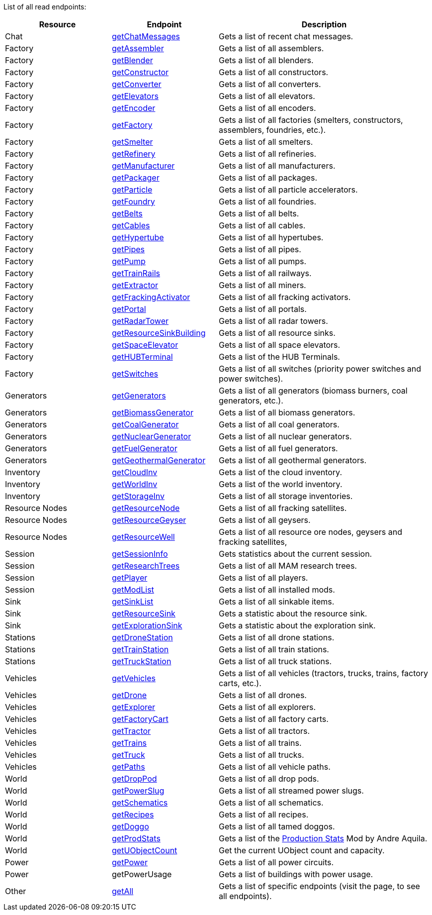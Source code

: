 ﻿List of all read endpoints:

[cols="1,1,2"]
|===
|Resource|Endpoint|Description

| Chat | xref:json/Read/getChatMessages.adoc[getChatMessages] | Gets a list of recent chat messages.

| Factory | xref:json/Read/getFactory.adoc[getAssembler] | Gets a list of all assemblers.
| Factory | xref:json/Read/getFactory.adoc[getBlender] | Gets a list of all blenders.
| Factory | xref:json/Read/getFactory.adoc[getConstructor] | Gets a list of all constructors.
| Factory | xref:json/Read/getFactory.adoc[getConverter] | Gets a list of all converters.
| Factory | xref:json/Read/getElevators.adoc[getElevators] | Gets a list of all elevators.
| Factory | xref:json/Read/getFactory.adoc[getEncoder] | Gets a list of all encoders.
| Factory | xref:json/Read/getFactory.adoc[getFactory] | Gets a list of all factories (smelters, constructors, assemblers, foundries, etc.).
| Factory | xref:json/Read/getFactory.adoc[getSmelter] | Gets a list of all smelters.
| Factory | xref:json/Read/getFactory.adoc[getRefinery] | Gets a list of all refineries.
| Factory | xref:json/Read/getFactory.adoc[getManufacturer] | Gets a list of all manufacturers.
| Factory | xref:json/Read/getFactory.adoc[getPackager] | Gets a list of all packages.
| Factory | xref:json/Read/getFactory.adoc[getParticle] | Gets a list of all particle accelerators.
| Factory | xref:json/Read/getFactory.adoc[getFoundry] | Gets a list of all foundries.
| Factory | xref:json/Read/getBelts.adoc[getBelts] | Gets a list of all belts.
| Factory | xref:json/Read/getCables.adoc[getCables] | Gets a list of all cables.
| Factory | xref:json/Read/getHypertube.adoc[getHypertube] | Gets a list of all hypertubes.
| Factory | xref:json/Read/getPipes.adoc[getPipes] | Gets a list of all pipes.
| Factory | xref:json/Read/getPump.adoc[getPump] | Gets a list of all pumps.
| Factory | xref:json/Read/getTrainRails.adoc[getTrainRails] | Gets a list of all railways.
| Factory | xref:json/Read/getExtractor.adoc[getExtractor] | Gets a list of all miners.
| Factory | xref:json/Read/getExtractor.adoc[getFrackingActivator] | Gets a list of all fracking activators.
| Factory | xref:json/Read/getPortal.adoc[getPortal] | Gets a list of all portals.
| Factory | xref:json/Read/getRadarTower.adoc[getRadarTower] | Gets a list of all radar towers.
| Factory | xref:json/Read/getResourceSinkBuilding.adoc[getResourceSinkBuilding] | Gets a list of all resource sinks.
| Factory | xref:json/Read/getSpaceElevator.adoc[getSpaceElevator] | Gets a list of all space elevators.
| Factory | xref:json/Read/getHUBTerminal.adoc[getHUBTerminal] | Gets a list of the HUB Terminals.
| Factory | xref:json/Read/getSwitches.adoc[getSwitches] | Gets a list of all switches (priority power switches and power switches).

| Generators | xref:json/Read/getGenerators.adoc[getGenerators] | Gets a list of all generators (biomass burners, coal generators, etc.).
| Generators | xref:json/Read/getGenerators.adoc[getBiomassGenerator] | Gets a list of all biomass generators.
| Generators | xref:json/Read/getGenerators.adoc[getCoalGenerator] | Gets a list of all coal generators.
| Generators | xref:json/Read/getGenerators.adoc[getNuclearGenerator] | Gets a list of all nuclear generators.
| Generators | xref:json/Read/getGenerators.adoc[getFuelGenerator] | Gets a list of all fuel generators.
| Generators | xref:json/Read/getGenerators.adoc[getGeothermalGenerator] | Gets a list of all geothermal generators.

| Inventory | xref:json/Read/getWorldInv.adoc[getCloudInv] | Gets a list of the cloud inventory.
| Inventory | xref:json/Read/getWorldInv.adoc[getWorldInv] | Gets a list of the world inventory.
| Inventory | xref:json/Read/getStorageInv.adoc[getStorageInv] | Gets a list of all storage inventories.

| Resource Nodes | xref:json/Read/getResourceNode.adoc[getResourceNode] | Gets a list of all fracking satellites.
| Resource Nodes | xref:json/Read/getResourceNode.adoc[getResourceGeyser] | Gets a list of all geysers.
| Resource Nodes | xref:json/Read/getResourceNode.adoc[getResourceWell] | Gets a list of all resource ore nodes, geysers and fracking satellites,

| Session | xref:json/Read/getSessionInfo.adoc[getSessionInfo] | Gets statistics about the current session.
| Session | xref:json/Read/getSessionInfo.adoc[getResearchTrees] | Gets a list of all MAM research trees.
| Session | xref:json/Read/getPlayer.adoc[getPlayer] | Gets a list of all players.
| Session | xref:json/Read/getModList.adoc[getModList] | Gets a list of all installed mods.

| Sink | xref:json/Read/getSinkList.adoc[getSinkList] | Gets a list of all sinkable items.
| Sink | xref:json/Read/getResourceSink.adoc[getResourceSink] | Gets a statistic about the resource sink.
| Sink | xref:json/Read/getResourceSink.adoc[getExplorationSink] | Gets a statistic about the exploration sink.

| Stations | xref:json/Read/getDroneStation.adoc[getDroneStation] | Gets a list of all drone stations.
| Stations | xref:json/Read/getTrainStation.adoc[getTrainStation] | Gets a list of all train stations.
| Stations | xref:json/Read/getTruckStation.adoc[getTruckStation] | Gets a list of all truck stations.

| Vehicles | xref:json/Read/getVehicles.adoc[getVehicles] | Gets a list of all vehicles (tractors, trucks, trains, factory carts, etc.).
| Vehicles | xref:json/Read/getDrone.adoc[getDrone] | Gets a list of all drones.
| Vehicles | xref:json/Read/getVehicles.adoc[getExplorer] | Gets a list of all explorers.
| Vehicles | xref:json/Read/getVehicles.adoc[getFactoryCart] | Gets a list of all factory carts.
| Vehicles | xref:json/Read/getVehicles.adoc[getTractor] | Gets a list of all tractors.
| Vehicles | xref:json/Read/getTrains.adoc[getTrains] | Gets a list of all trains.
| Vehicles | xref:json/Read/getVehicles.adoc[getTruck] | Gets a list of all trucks.
| Vehicles | xref:json/Read/getPaths.adoc[getPaths] | Gets a list of all vehicle paths.

| World | xref:json/Read/getDropPod.adoc[getDropPod] | Gets a list of all drop pods.
| World | xref:json/Read/getPowerSlug.adoc[getPowerSlug] | Gets a list of all streamed power slugs.
| World | xref:json/Read/getSchematics.adoc[getSchematics] | Gets a list of all schematics.
| World | xref:json/Read/getRecipes.adoc[getRecipes] | Gets a list of all recipes.
| World | xref:json/Read/getDoggo.adoc[getDoggo] | Gets a list of all tamed doggos.
| World | xref:json/Read/getProdStats.adoc[getProdStats] | Gets a list of the link:https://ficsit.app/mod/3tsvcG3A6gqKX1[Production Stats] Mod by Andre Aquila.
| World | xref:json/Read/getUObjectCount.adoc[getUObjectCount] | Get the current UObject count and capacity.

| Power | xref:json/Read/getPower.adoc[getPower] | Gets a list of all power circuits.
| Power | getPowerUsage | Gets a list of buildings with power usage.

| Other | xref:json/Read/getAll.adoc[getAll] | Gets a list of specific endpoints (visit the page, to see all endpoints).

|===